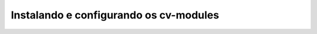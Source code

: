 =======================================
Instalando e configurando os cv-modules
=======================================

